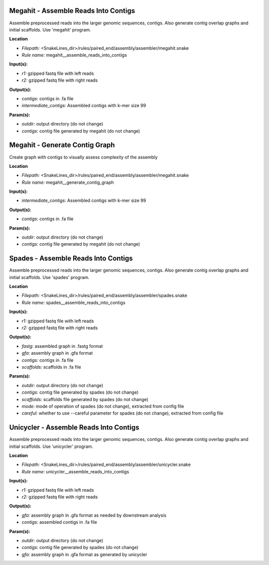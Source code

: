 Megahit - Assemble Reads Into Contigs
-----------------------------------------

Assemble preprocessed reads into the larger genomic sequences, contigs. Also generate contig overlap graphs and
initial scaffolds. Use 'megahit' program.

**Location**

- *Filepath:* <SnakeLines_dir>/rules/paired_end/assembly/assembler/megahit.snake
- *Rule name:* megahit__assemble_reads_into_contigs

**Input(s):**

- *r1:* gzipped fastq file with left reads
- *r2:* gzipped fastq file with right reads

**Output(s):**

- *contigs:* contigs in .fa file
- *intermediate_contigs:* Assembled contigs with k-mer size 99

**Param(s):**

- *outdir:* output directory (do not change)
- *contigs:* contig file generated by megahit (do not change)

Megahit - Generate Contig Graph
-----------------------------------

Create graph with contigs to visually assess complexity of the assembly

**Location**

- *Filepath:* <SnakeLines_dir>/rules/paired_end/assembly/assembler/megahit.snake
- *Rule name:* megahit__generate_contig_graph

**Input(s):**

- *intermediate_contigs:* Assembled contigs with k-mer size 99

**Output(s):**

- *contigs:* contigs in .fa file

**Param(s):**

- *outdir:* output directory (do not change)
- *contigs:* contig file generated by megahit (do not change)

Spades - Assemble Reads Into Contigs
----------------------------------------

Assemble preprocessed reads into the larger genomic sequences, contigs. Also generate contig overlap graphs and
initial scaffolds. Use 'spades' program.

**Location**

- *Filepath:* <SnakeLines_dir>/rules/paired_end/assembly/assembler/spades.snake
- *Rule name:* spades__assemble_reads_into_contigs

**Input(s):**

- *r1:* gzipped fastq file with left reads
- *r2:* gzipped fastq file with right reads

**Output(s):**

- *fastg:* assembled graph in .fastg format
- *gfa:* assembly graph in .gfa format
- *contigs:* contigs in .fa file
- *scaffolds:* scaffolds in .fa file

**Param(s):**

- *outdir:* output directory (do not change)
- *contigs:* contig file generated by spades (do not change)
- *scaffolds:* scaffolds file generated by spades (do not change)
- *mode:* mode of operation of spades (do not change), extracted from config file
- *careful:* whether to use --careful parameter for spades (do not change), extracted from config file

Unicycler - Assemble Reads Into Contigs
-------------------------------------------

Assemble preprocessed reads into the larger genomic sequences, contigs. Also generate contig overlap graphs and
initial scaffolds. Use 'unicycler' program.

**Location**

- *Filepath:* <SnakeLines_dir>/rules/paired_end/assembly/assembler/unicycler.snake
- *Rule name:* unicycler__assemble_reads_into_contigs

**Input(s):**

- *r1:* gzipped fastq file with left reads
- *r2:* gzipped fastq file with right reads

**Output(s):**

- *gfa:* assembly graph in .gfa format as needed by downstream analysis
- *contigs:* assembled contigs in .fa file

**Param(s):**

- *outdir:* output directory (do not change)
- *contigs:* contig file generated by spades (do not change)
- *gfa:* assembly graph in .gfa format as generated by unicycler

